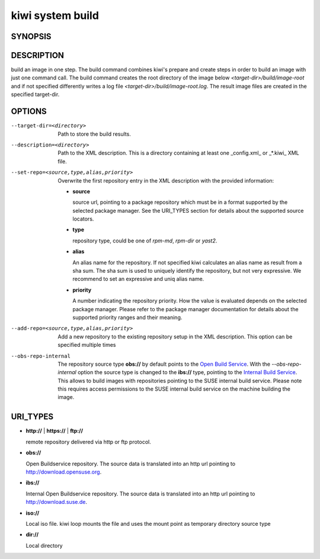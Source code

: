 kiwi system build
=================

SYNOPSIS
--------

.. program-output:: bash -c "kiwi-ng system build | awk 'BEGIN{ found=1} /global options:/{found=0} {if (found) print }'"

DESCRIPTION
-----------

build an image in one step. The build command combines kiwi's prepare and
create steps in order to build an image with just one command call. The
build command creates the root directory of the image below
*<target-dir>/build/image-root* and if not specified differently writes
a log file *<target-dir>/build/image-root.log*. The result image files
are created in the specified target-dir.

OPTIONS
-------

--target-dir=<directory>

  Path to store the build results.

--description=<directory>

  Path to the XML description. This is a directory containing at least
  one _config.xml_ or _*.kiwi_ XML file.

--set-repo=<source,type,alias,priority>

  Overwrite the first repository entry in the XML description with the
  provided information:

  - **source**

    source url, pointing to a package repository which must be in a format
    supported by the selected package manager. See the URI_TYPES section for
    details about the supported source locators.

  - **type**

    repository type, could be one of *rpm-md*, *rpm-dir* or *yast2*.

  - **alias**

    An alias name for the repository. If not specified kiwi calculates
    an alias name as result from a sha sum. The sha sum is used to uniquely
    identify the repository, but not very expressive. We recommend to
    set an expressive and uniq alias name.

  - **priority**

    A number indicating the repository priority. How the value is evaluated
    depends on the selected package manager. Please refer to the package
    manager documentation for details about the supported priority ranges
    and their meaning.

--add-repo=<source,type,alias,priority>

  Add a new repository to the existing repository setup in the XML
  description. This option can be specified multiple times

--obs-repo-internal

  The repository source type **obs://** by default points to the
  `Open Build Service <http://download.opensuse.org>`_. With the
  *--obs-repo-internal* option the source type is changed to the
  **ibs://** type, pointing to the
  `Internal Build Service <http://download.suse.de>`_.
  This allows to build images with repositories pointing to the SUSE
  internal build service. Please note this requires access permissions
  to the SUSE internal build service on the machine building the image.

URI_TYPES
---------

- **http://** | **https://** | **ftp://**

  remote repository delivered via http or ftp protocol.

- **obs://**

  Open Buildservice repository. The source data is translated into
  an http url pointing to http://download.opensuse.org.

- **ibs://**

  Internal Open Buildservice repository. The source data is translated into
  an http url pointing to http://download.suse.de.

- **iso://**

  Local iso file. kiwi loop mounts the file and uses the mount point
  as temporary directory source type

- **dir://**

  Local directory
